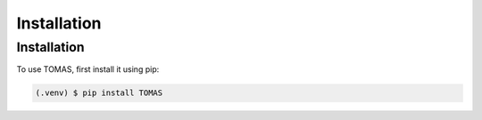 Installation
=====

.. _installation:

Installation
------------

To use TOMAS, first install it using pip:

.. code-block:: console

   (.venv) $ pip install TOMAS
